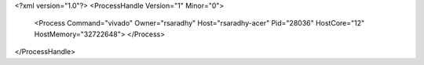 <?xml version="1.0"?>
<ProcessHandle Version="1" Minor="0">
    <Process Command="vivado" Owner="rsaradhy" Host="rsaradhy-acer" Pid="28036" HostCore="12" HostMemory="32722648">
    </Process>
</ProcessHandle>
